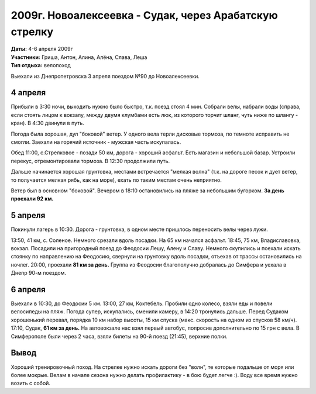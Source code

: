 2009г. Новоалексеевка - Судак, через Арабатскую стрелку
=======================================================
.. _summary:
.. container::

    .. raw:: html

        <div class="napokaz"
            data-box-width="7"
            data-picasa-user="naspeh"
            data-picasa-album="20090404_Arabatka">
        </div>

    | **Даты:** 4-6 апреля 2009г
    | **Участники:** Гриша, Антон, Алина, Алёна, Слава, Леша
    | **Тип отдыха:** велопоход

Выехали из Днепропетровска 3 апреля поездом №90 до Новоалексеевки.


4 апреля
--------
Прибыли в 3:30 ночи, выходить нужно было быстро, т.к. поезд стоял 4 мин. Собрали велы, набрали воды (справа, если стоять лицом к вокзалу, между двумя клумбами есть люк, из которого торчит шланг, чуть ниже по шлангу - кран). В 4:30 двинули в путь.

Погода была хорошая, дул "боковой" ветер. У одного вела терли дисковые тормоза, по темноте исправить не смогли. Заехали на горячий источник - мужская часть искупалась.

Обед 11:00, с.Стрелковое - позади 50 км, дорога - хороший асфальт. Есть магазин и небольшой базар. Устроили перекус, отремонтировали тормоза. В 12:30 продолжили путь.

Дальше начинается хорошая грунтовка, местами встречается "мелкая волна" (т.к. на дороге песок и дует ветер, то получается мелкая рябь, как на море), ехать по таким местам очень неприятно.

Ветер был в основном "боковой". Вечером в 18:10 остановились на пляже за небольшим бугорком. **За день проехали 92 км.**


5 апреля
--------
Покинули лагерь в 10:30. Дорога - грунтовка, в одном месте пришлось переносить велы через лужи.

13:50, 41 км, с. Соленое. Немного срезали вдоль посадки. На 65 км начался асфальт. 18:45, 75 км, Владиславовка, вокзал. Посадили на пригородный поезд до Феодосии Лешу, Алену и Славу. Немного скупились и поехали искать стоянку по направлению на Феодосию, свернули на грунтовку вдоль посадки, отъехав от трассы остановились на ночлег. 20:00, проехали **81 км за день.** Группа из Феодосии благополучно добралась до Симфера и уехала в Днепр 90-м поездом.


6 апреля
--------
Выехали в 10:30, до Феодосии 5 км. 13:00, 27 км, Коктебель. Пробили одно колесо, взяли еды и повели велосипеды на пляж. Погода супер, искупались, сменили камеру, в 14:20 тронулись дальше. Перед Судаком хорошенький перевал, порядка 10 км набор высоты, 15 км спуска (макс. скорость на одном из спусков 58 км/ч). 17:10, Судак, **61 км за день.** На автовокзале нас взял первый автобус, попросив дополнительно по 15 грн с вела. В Симферополе были через 2 часа, взяли билеты на 90-й поезд (21:45), верхние полки.


Вывод
-----
Хороший тренировочный поход. На стрелке нужно искать дороги без "волн", те которые подальше от моря или более мокрые. Велам в начале сезона нужно делать профилактику - в бою будет легче :). Воду все время нужно возить с собой.
